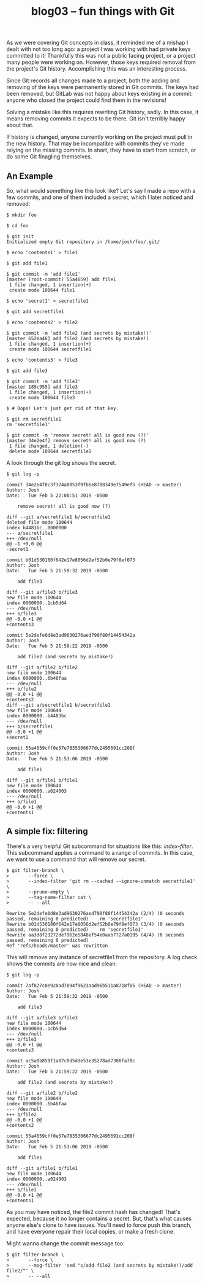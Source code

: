 #+TITLE: blog03 – fun things with Git
#+TAGS: hfoss

As we were covering Git concepts in class, it reminded me of a mishap I dealt
with not too long ago: a project I was working with had private keys committed
to it! Thankfully this was not a public facing project, or a project many people
were working on. However, those keys required removal from the project's Git
history. Accomplishing this was an interesting process.

Since Git records all changes made to a project, both the adding and removing of
the keys were permanently stored in Git commits. The keys had been removed, but
GitLab was not happy about keys existing in a commit: anyone who closed the
project could find them in the revisions!

Solving a mistake like this requires rewriting Git history, sadly. In this case,
it means removing commits it expects to be there. Git isn't terribly happy about
that.

If history is changed, anyone currently working on the project must pull in the
new history. That may be incompatible with commits they've made relying on the
missing commits. In short, they have to start from scratch, or do some Git
finagling themselves.

** An Example

So, what would something like this look like? Let's say I made a repo with a few
commits, and one of them included a secret, which I later noticed and removed:

#+BEGIN_SRC
$ mkdir foo

$ cd foo

$ git init
Initialized empty Git repository in /home/josh/foo/.git/

$ echo 'contents1' > file1

$ git add file1

$ git commit -m 'add file1'
[master (root-commit) 55a4659] add file1
 1 file changed, 1 insertion(+)
 create mode 100644 file1

$ echo 'secret1' > secretfile1

$ git add secretfile1

$ echo 'contents2' > file2

$ git commit -m 'add file2 (and secrets by mistake!)'
[master 652ea46] add file2 (and secrets by mistake!)
 1 file changed, 1 insertion(+)
 create mode 100644 secretfile1

$ echo 'contents3' > file3

$ git add file3

$ git commit -m 'add file3'
[master 189c955] add file3
 1 file changed, 1 insertion(+)
 create mode 100644 file3

$ # Oops! Let's just get rid of that key.

$ git rm secretfile1
rm 'secretfile1'

$ git commit -m 'remove secret! all is good now (?)'
[master 34e2e4f] remove secret! all is good now (?)
 1 file changed, 1 deletion(-)
 delete mode 100644 secretfile1
#+END_SRC

A look through the git log shows the secret.

#+BEGIN_SRC
$ git log -p

commit 34e2e4f0c3f374a8053f9fb6e8788349e7549ef5 (HEAD -> master)
Author: Josh
Date:   Tue Feb 5 22:00:51 2019 -0500

    remove secret! all is good now (?)

diff --git a/secretfile1 b/secretfile1
deleted file mode 100644
index b4483bc..0000000
--- a/secretfile1
+++ /dev/null
@@ -1 +0,0 @@
-secret1

commit b01d530180f642e17e8056d2ef52b0e79f8ef073
Author: Josh
Date:   Tue Feb 5 21:59:32 2019 -0500

    add file3

diff --git a/file3 b/file3
new file mode 100644
index 0000000..1cb5d64
--- /dev/null
+++ b/file3
@@ -0,0 +1 @@
+contents3

commit 5e2defe0d8e3ad9630276aed790f80f14454342a
Author: Josh
Date:   Tue Feb 5 21:59:22 2019 -0500

    add file2 (and secrets by mistake!)

diff --git a/file2 b/file2
new file mode 100644
index 0000000..6b46faa
--- /dev/null
+++ b/file2
@@ -0,0 +1 @@
+contents2
diff --git a/secretfile1 b/secretfile1
new file mode 100644
index 0000000..b4483bc
--- /dev/null
+++ b/secretfile1
@@ -0,0 +1 @@
+secret1

commit 55a4659cff0e57e7835306677dc2495691cc208f
Author: Josh
Date:   Tue Feb 5 21:53:06 2019 -0500

    add file1

diff --git a/file1 b/file1
new file mode 100644
index 0000000..a024003
--- /dev/null
+++ b/file1
@@ -0,0 +1 @@
+contents1
#+END_SRC

** A simple fix: filtering

There's a very helpful Git subcommand for situations like this: /index-filter/.
This subcommand applies a command to a range of commits. In this case, we want
to use a command that will remove our secret.

#+BEGIN_SRC
$ git filter-branch \
>       --force \
>       --index-filter 'git rm --cached --ignore-unmatch secretfile1' \
>       --prune-empty \
>       --tag-name-filter cat \
>       -- --all

Rewrite 5e2defe0d8e3ad9630276aed790f80f14454342a (2/4) (0 seconds passed, remaining 0 predicted)    rm 'secretfile1'
Rewrite b01d530180f642e17e8056d2ef52b0e79f8ef073 (3/4) (0 seconds passed, remaining 0 predicted)    rm 'secretfile1'
Rewrite aa3d8f23272de7962e5848ef54e0aab7727a0195 (4/4) (0 seconds passed, remaining 0 predicted)    
Ref 'refs/heads/master' was rewritten
#+END_SRC

This will remove any instance of secretfile1 from the repository. A log check shows the commits are now nice and clean:

#+BEGIN_SRC
$ git log -p

commit 7af827c0e920ad7094f9623aad96b511a8718f85 (HEAD -> master)
Author: Josh
Date:   Tue Feb 5 21:59:32 2019 -0500

    add file3

diff --git a/file3 b/file3
new file mode 100644
index 0000000..1cb5d64
--- /dev/null
+++ b/file3
@@ -0,0 +1 @@
+contents3

commit ac5a0b859f1a87c0d5dde53e35278ad7308fa70c
Author: Josh
Date:   Tue Feb 5 21:59:22 2019 -0500

    add file2 (and secrets by mistake!)

diff --git a/file2 b/file2
new file mode 100644
index 0000000..6b46faa
--- /dev/null
+++ b/file2
@@ -0,0 +1 @@
+contents2

commit 55a4659cff0e57e7835306677dc2495691cc208f
Author: Josh
Date:   Tue Feb 5 21:53:06 2019 -0500

    add file1

diff --git a/file1 b/file1
new file mode 100644
index 0000000..a024003
--- /dev/null
+++ b/file1
@@ -0,0 +1 @@
+contents1
#+END_SRC

As you may have noticed, the file2 commit hash has changed! That's expected,
because it no longer contains a secret. But, that's what causes anyone else's
clone to have issues. You'll need to force push this branch, and have everyone
repair their local copies, or make a fresh clone.

Might wanna change the commit message too:

#+BEGIN_SRC
$ git filter-branch \
>       --force \
>       --msg-filter 'sed "s/add file2 (and secrets by mistake!)/add file2/"' \
>       -- --all
#+END_SRC
